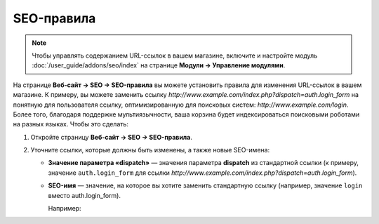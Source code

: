 ***********
SEO-правила
***********

.. note::

    Чтобы управлять содержанием URL-ссылок в вашем магазине, включите и настройте модуль :doc:`/user_guide/addons/seo/index` на странице **Модули → Управление модулями**.
    
На странице **Веб-сайт → SEO → SEO-правила** вы можете установить правила для изменения URL-ссылок в вашем магазине. К примеру, вы можете заменить ссылку *http://www.example.com/index.php?dispatch=auth.login_form* на понятную для пользователя ссылку, оптимизированную для поисковых систем:  *http://www.example.com/login*. Более того, благодаря поддержке мультиязычности, ваша корзина будет индексироваться поисковыми роботами на разных языках. Чтобы это сделать:

#. Откройте страницу **Веб-сайт → SEO → SEO-правила**.

#. Уточните ссылки, которые должны быть изменены, а также новые SEO-имена:

   * **Значение параметра «dispatch»** — значения параметра **dispatch** из стандартной ссылки (к примеру, значение ``auth.login_form`` для ссылки *http://www.example.com/index.php?dispatch=auth.login_form*).
   
   * **SEO-имя** — значение, на которое вы хотите заменить стандартную ссылку (например, значение ``login`` вместо auth.login_form).
   
     Например:
     
     .. fancybox:: img/seo_rules.png
         :alt: Edit the SEO rules under Website → SEO → SEO rules.
